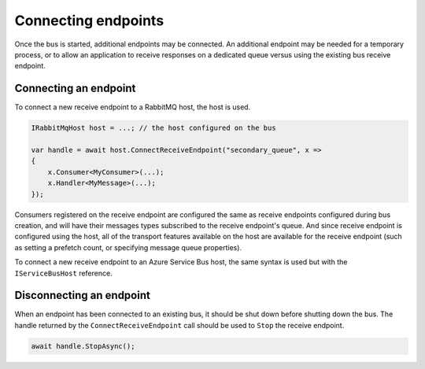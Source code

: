 Connecting endpoints
====================

Once the bus is started, additional endpoints may be connected. An additional endpoint may be needed for a temporary process, or to allow an application to receive responses on a dedicated queue versus using the existing bus receive endpoint.


Connecting an endpoint
----------------------

To connect a new receive endpoint to a RabbitMQ host, the host is used.

.. sourcecode:: csharp

    IRabbitMqHost host = ...; // the host configured on the bus

    var handle = await host.ConnectReceiveEndpoint("secondary_queue", x =>
    {
        x.Consumer<MyConsumer>(...);
        x.Handler<MyMessage>(...);
    });

Consumers registered on the receive endpoint are configured the same as receive endpoints configured during bus creation, and will have their messages types subscribed to the receive endpoint's queue. And since receive endpoint is configured using the host, all of the transport features available on the host are available for the receive endpoint (such as setting a prefetch count, or specifying message queue properties).


To connect a new receive endpoint to an Azure Service Bus host, the same syntax is used but with the ``IServiceBusHost`` reference.


Disconnecting an endpoint
-------------------------

When an endpoint has been connected to an existing bus, it should be shut down before shutting down the bus. The handle returned by the ``ConnectReceiveEndpoint`` call should be used to ``Stop`` the receive endpoint.


.. sourcecode:: csharp

    await handle.StopAsync();
